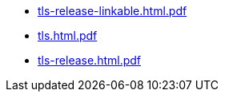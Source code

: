 * https://commoncriteria.github.io/tls/50-fcs_tlsc_ext14-updates/tls-release-linkable.html.pdf[tls-release-linkable.html.pdf]
* https://commoncriteria.github.io/tls/50-fcs_tlsc_ext14-updates/tls.html.pdf[tls.html.pdf]
* https://commoncriteria.github.io/tls/50-fcs_tlsc_ext14-updates/tls-release.html.pdf[tls-release.html.pdf]
